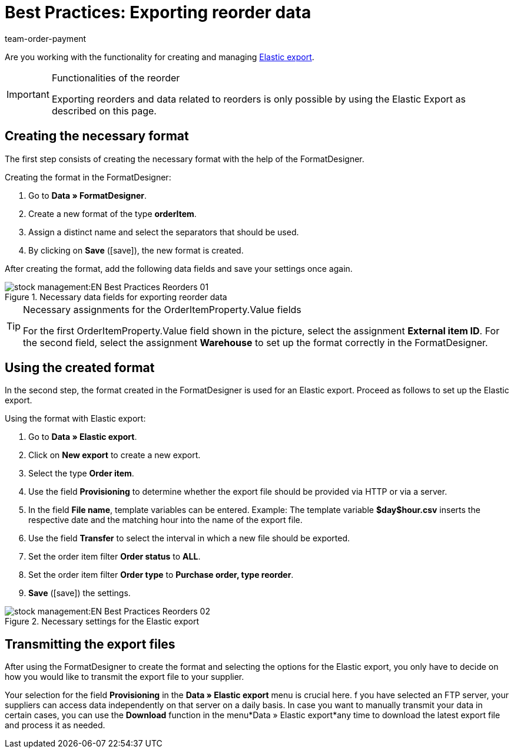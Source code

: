 = Best Practices: Exporting reorder data
:lang: en
:position: 50
:id: Z7VI7TW
:url: stock-management/managing-reorders/best-practice-exporting-reorders
:author: team-order-payment
:keywords: exporting reorder data

Are you working with the functionality for creating and managing xref:stock-management:elastic-export.adoc#[Elastic export].

[IMPORTANT]
.Functionalities of the reorder
====
Exporting reorders and data related to reorders is only possible by using the Elastic Export as described on this page.
====

== Creating the necessary format

The first step consists of creating the necessary format with the help of the FormatDesigner.

[.instruction]
Creating the format in the FormatDesigner:

. Go to *Data » FormatDesigner*.
. Create a new format of the type *orderItem*.
. Assign a distinct name and select the separators that should be used.
. By clicking on *Save* (icon:save[role="green"]), the new format is created.

After creating the format, add the following data fields and save your settings once again.

.Necessary data fields for exporting reorder data
image::stock-management:EN-Best-Practices-Reorders-01.png[]

[TIP]
.Necessary assignments for the OrderItemProperty.Value fields
====
For the first OrderItemProperty.Value field shown in the picture, select the assignment *External item ID*. For the second field, select the assignment *Warehouse* to set up the format correctly in the FormatDesigner.
====

== Using the created format

In the second step, the format created in the FormatDesigner is used for an Elastic export. Proceed as follows to set up the Elastic export.

[.instruction]
Using the format with Elastic export:

. Go to *Data » Elastic export*.
. Click on *New export* to create a new export.
. Select the type *Order item*.
. Use the field *Provisioning* to determine whether the export file should be provided via HTTP or via a server.
. In the field *File name*, template variables can be entered. Example: The template variable *$day$hour.csv* inserts the respective date and the matching hour into the name of the export file.
. Use the field *Transfer* to select the interval in which a new file should be exported.
. Set the order item filter *Order status* to *ALL*.
. Set the order item filter *Order type* to *Purchase order, type reorder*.
. *Save* (icon:save[role="green"]) the settings.

.Necessary settings for the Elastic export
image::stock-management:EN-Best-Practices-Reorders-02.png[]

== Transmitting the export files

After using the FormatDesigner to create the format and selecting the options for the Elastic export, you only have to decide on how you would like to transmit the export file to your supplier.

Your selection for the field *Provisioning* in the *Data » Elastic export* menu is crucial here. f you have selected an FTP server, your suppliers can access data independently on that server on a daily basis. In case you want to manually transmit your data in certain cases, you can use the *Download* function in the menu*Data » Elastic export*any time to download the latest export file and process it as needed.
